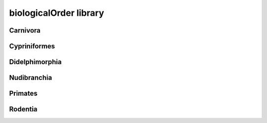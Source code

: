 #######################
biologicalOrder library
#######################

Carnivora
---------

Cypriniformes
-------------

Didelphimorphia
---------------

Nudibranchia
------------

Primates
--------

Rodentia
--------

